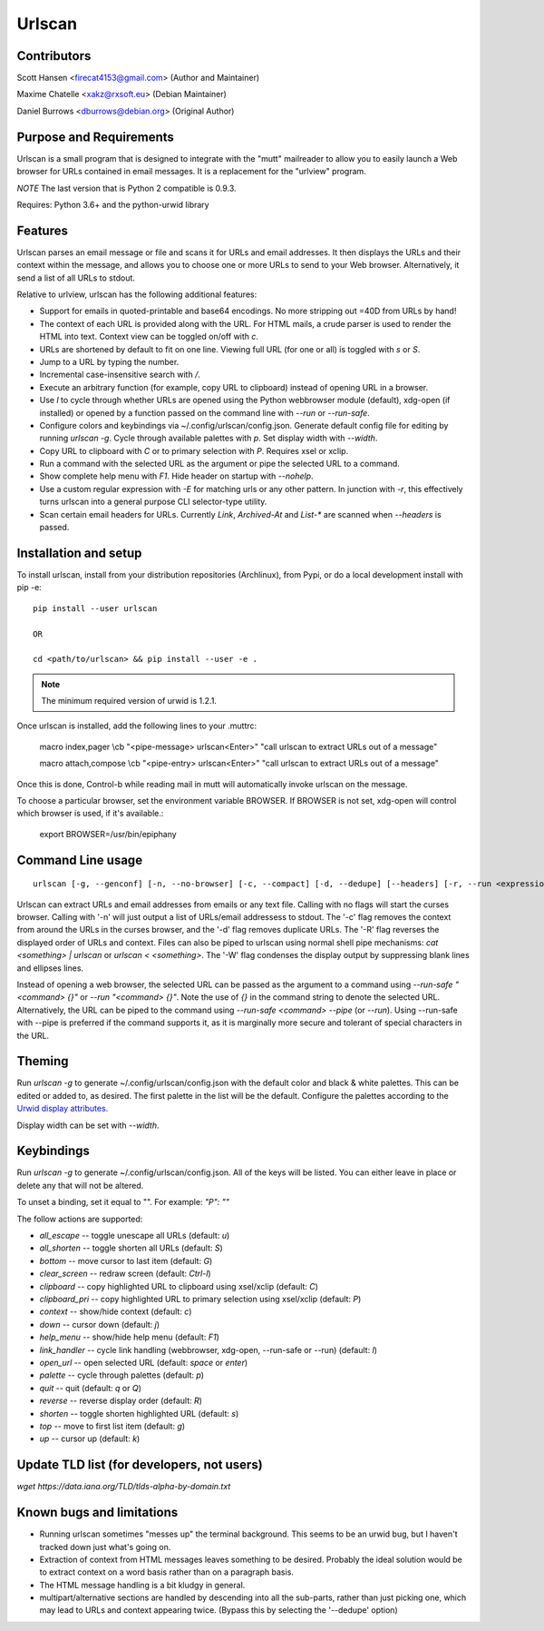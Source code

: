 Urlscan
=======

Contributors
------------

Scott Hansen <firecat4153@gmail.com> (Author and Maintainer)

Maxime Chatelle <xakz@rxsoft.eu> (Debian Maintainer)

Daniel Burrows <dburrows@debian.org> (Original Author)

Purpose and Requirements
------------------------

Urlscan is a small program that is designed to integrate with the "mutt"
mailreader to allow you to easily launch a Web browser for URLs contained in
email messages. It is a replacement for the "urlview" program.

*NOTE* The last version that is Python 2 compatible is 0.9.3.

Requires: Python 3.6+ and the python-urwid library

Features
--------

Urlscan parses an email message or file and scans it for URLs and email
addresses. It then displays the URLs and their context within the message, and
allows you to choose one or more URLs to send to your Web browser.
Alternatively, it send a list of all URLs to stdout.

Relative to urlview, urlscan has the following additional features:

- Support for emails in quoted-printable and base64 encodings. No more stripping
  out =40D from URLs by hand!

- The context of each URL is provided along with the URL. For HTML mails, a
  crude parser is used to render the HTML into text. Context view can be toggled
  on/off with `c`.

- URLs are shortened by default to fit on one line. Viewing full URL (for one or
  all) is toggled with `s` or `S`.

- Jump to a URL by typing the number.

- Incremental case-insensitive search with `/`.

- Execute an arbitrary function (for example, copy URL to clipboard) instead of
  opening URL in a browser.

- Use `l` to cycle through whether URLs are opened using the Python webbrowser
  module (default), xdg-open (if installed) or opened by a function passed on
  the command line with `--run` or `--run-safe`.

- Configure colors and keybindings via ~/.config/urlscan/config.json. Generate
  default config file for editing by running `urlscan -g`. Cycle through
  available palettes with `p`. Set display width with `--width`.

- Copy URL to clipboard with `C` or to primary selection with `P`.  Requires
  xsel or xclip.

- Run a command with the selected URL as the argument or pipe the selected
  URL to a command.

- Show complete help menu with `F1`. Hide header on startup with `--nohelp`.

- Use a custom regular expression with `-E` for matching urls or any
  other pattern. In junction with `-r`, this effectively turns urlscan
  into a general purpose CLI selector-type utility.

- Scan certain email headers for URLs. Currently `Link`, `Archived-At` and
  `List-*` are scanned when `--headers` is passed.

Installation and setup
----------------------

To install urlscan, install from your distribution repositories (Archlinux),
from Pypi, or do a local development install with pip -e::

    pip install --user urlscan

    OR

    cd <path/to/urlscan> && pip install --user -e .

.. NOTE::

    The minimum required version of urwid is 1.2.1.

Once urlscan is installed, add the following lines to your .muttrc:

    macro index,pager \\cb "<pipe-message> urlscan<Enter>" "call urlscan to
    extract URLs out of a message"

    macro attach,compose \\cb "<pipe-entry> urlscan<Enter>" "call urlscan to
    extract URLs out of a message"

Once this is done, Control-b while reading mail in mutt will automatically
invoke urlscan on the message.

To choose a particular browser, set the environment variable BROWSER. If BROWSER
is not set, xdg-open will control which browser is used, if it's available.:

    export BROWSER=/usr/bin/epiphany


Command Line usage
------------------

::

    urlscan [-g, --genconf] [-n, --no-browser] [-c, --compact] [-d, --dedupe] [--headers] [-r, --run <expression>] [-f, --run-safe <expression>] [-R, --reverse] [-s, --single] [-p, --pipe] [-w, --width] [-H, --nohelp] [-E, --regex <expression>] [-W -whitespace-off] <file>

Urlscan can extract URLs and email addresses from emails or any text file.
Calling with no flags will start the curses browser. Calling with '-n' will just
output a list of URLs/email addressess to stdout. The '-c' flag removes the
context from around the URLs in the curses browser, and the '-d' flag removes
duplicate URLs. The '-R' flag reverses the displayed order of URLs and context.
Files can also be piped to urlscan using normal shell pipe mechanisms: `cat
<something> | urlscan` or `urlscan < <something>`. The '-W' flag condenses the
display output by suppressing blank lines and ellipses lines.

Instead of opening a web browser, the selected URL can be passed as the argument
to a command using `--run-safe "<command> {}"` or `--run "<command> {}"`. Note
the use of `{}` in the command string to denote the selected URL. Alternatively,
the URL can be piped to the command using `--run-safe <command> --pipe` (or
`--run`). Using --run-safe with --pipe is preferred if the command supports it,
as it is marginally more secure and tolerant of special characters in the URL.

Theming
-------

Run `urlscan -g` to generate ~/.config/urlscan/config.json with the default
color and black & white palettes. This can be edited or added to, as desired.
The first palette in the list will be the default. Configure the palettes
according to the `Urwid display attributes`_.

Display width can be set with `--width`.

Keybindings
-----------

Run `urlscan -g` to generate ~/.config/urlscan/config.json. All of the keys will
be listed. You can either leave in place or delete any that will not be altered.

To unset a binding, set it equal to "".  For example: `"P": ""`

The follow actions are supported:

- `all_escape` -- toggle unescape all URLs (default: `u`)
- `all_shorten` -- toggle shorten all URLs (default: `S`)
- `bottom` -- move cursor to last item (default: `G`)
- `clear_screen` -- redraw screen (default: `Ctrl-l`)
- `clipboard` -- copy highlighted URL to clipboard using xsel/xclip (default: `C`)
- `clipboard_pri` -- copy highlighted URL to primary selection using xsel/xclip (default: `P`)
- `context` -- show/hide context (default: `c`)
- `down` -- cursor down (default: `j`)
- `help_menu` -- show/hide help menu (default: `F1`)
- `link_handler` -- cycle link handling (webbrowser, xdg-open, --run-safe or --run) (default: `l`)
- `open_url` -- open selected URL (default: `space` or `enter`)
- `palette` -- cycle through palettes (default: `p`)
- `quit` -- quit (default: `q` or `Q`)
- `reverse` -- reverse display order (default: `R`)
- `shorten` -- toggle shorten highlighted URL (default: `s`)
- `top` -- move to first list item (default: `g`)
- `up` -- cursor up (default: `k`)

Update TLD list (for developers, not users)
-------------------------------------------

`wget https://data.iana.org/TLD/tlds-alpha-by-domain.txt`

Known bugs and limitations
--------------------------

- Running urlscan sometimes "messes up" the terminal background. This seems to
  be an urwid bug, but I haven't tracked down just what's going on.

- Extraction of context from HTML messages leaves something to be desired.
  Probably the ideal solution would be to extract context on a word basis rather
  than on a paragraph basis.

- The HTML message handling is a bit kludgy in general.

- multipart/alternative sections are handled by descending into all the
  sub-parts, rather than just picking one, which may lead to URLs and context
  appearing twice. (Bypass this by selecting the '--dedupe' option)

.. _Urwid display attributes: http://urwid.org/manual/displayattributes.html#display-attributes
